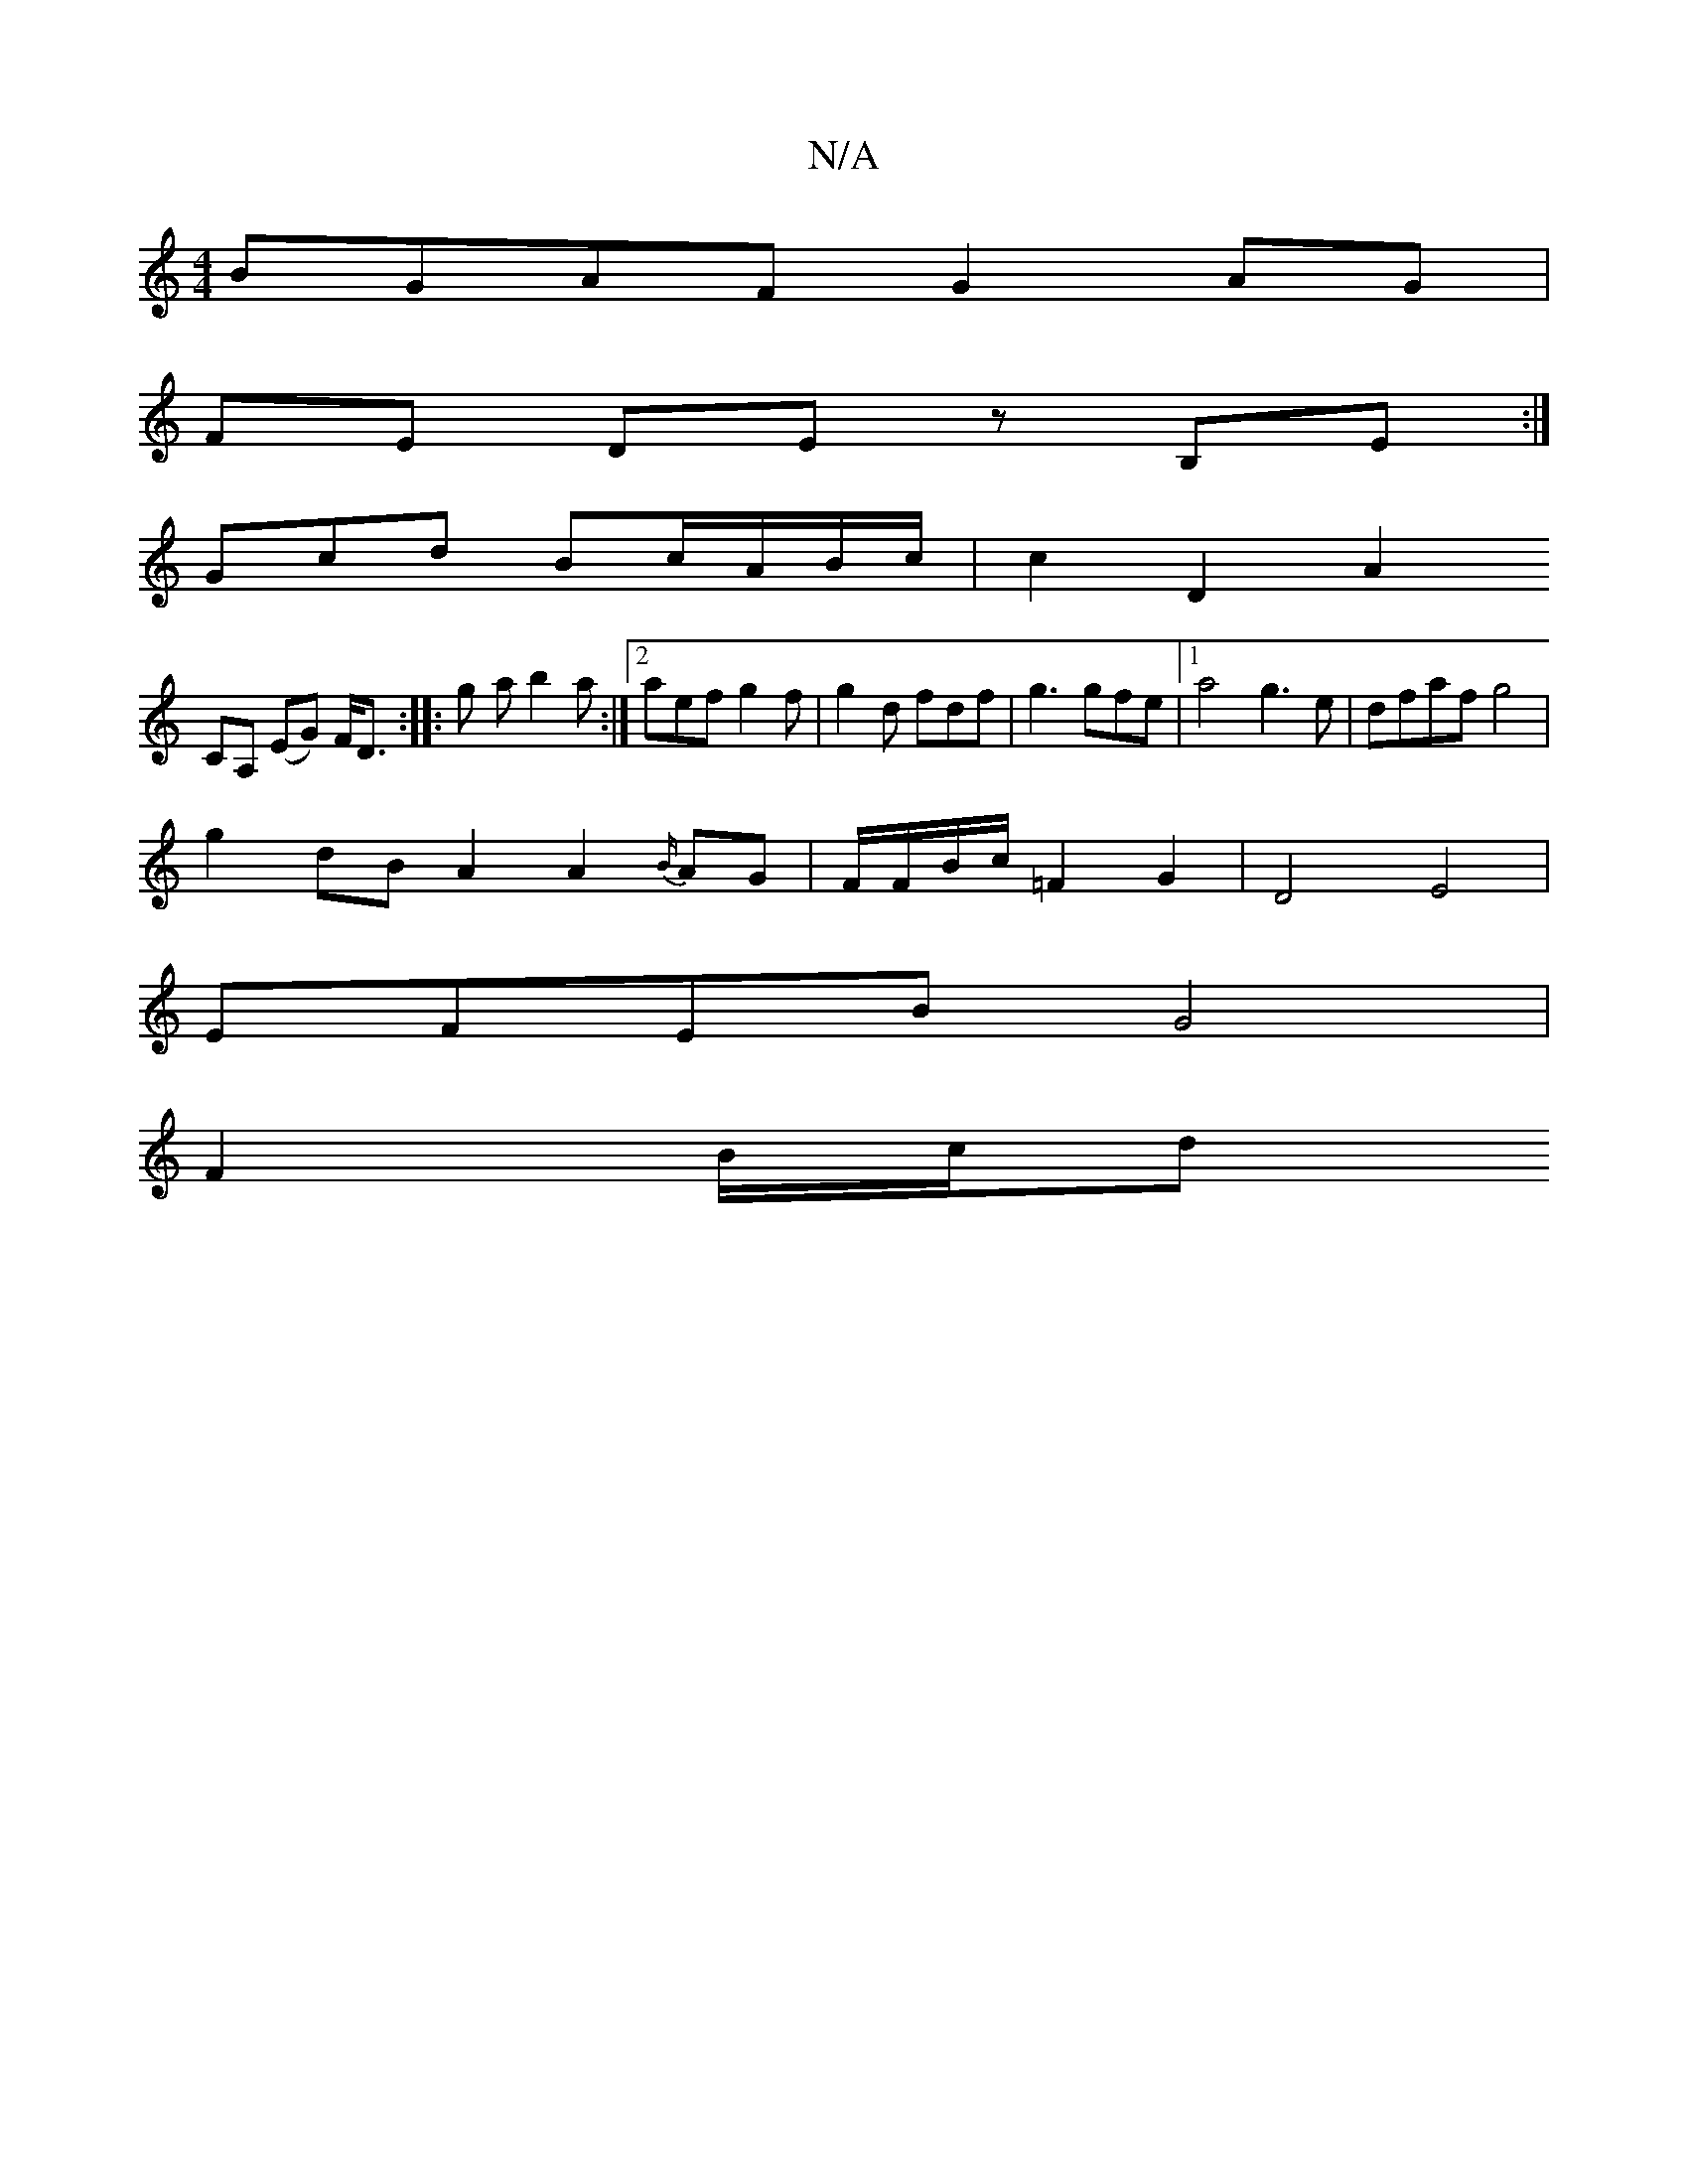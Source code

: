 X:1
T:N/A
M:4/4
R:N/A
K:Cmajor
BGAF G2 AG |
FE DE zB,E :|
Gcd Bc/A/B/c/| c2 D2 A2 !t!
CA, (EG) F<D:|: g - a b2 a :|2 aef g2 f | g2 d fdf | g3 gfe |1 a4g3e | dfaf g4 |
g2 dB A2 A2{B/}AG | F/F/B/c/ =F2 G2 | D4 E4 |
EFEB G4 |
F2 B/c/d
